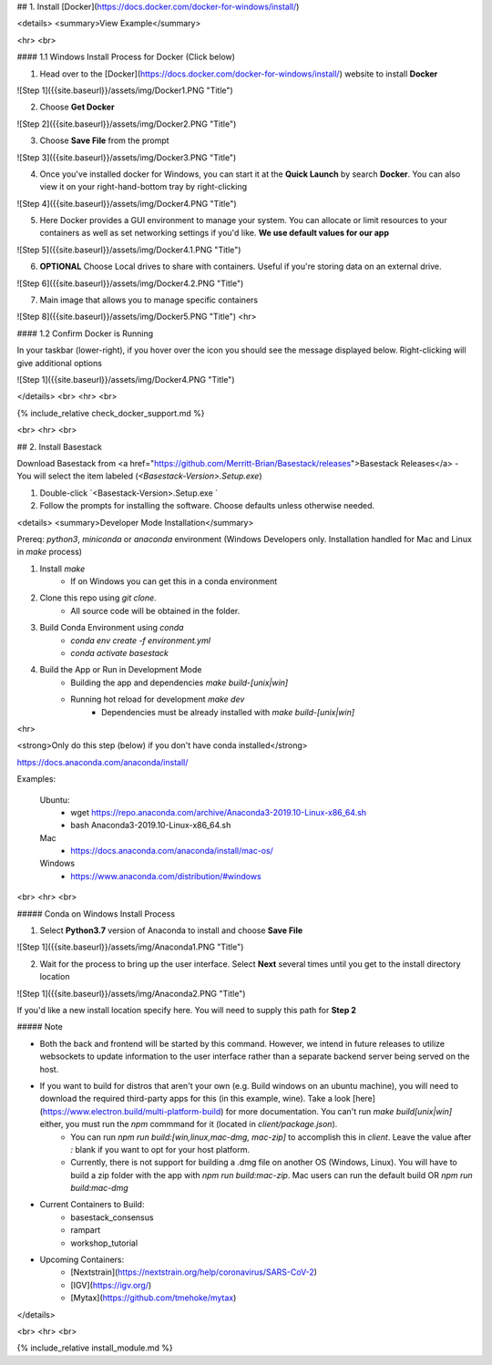 


## 1. Install [Docker](https://docs.docker.com/docker-for-windows/install/) 

<details>
<summary>View Example</summary>

<hr> <br>

#### 1.1 Windows Install Process for Docker (Click below)

1. Head over to the [Docker](https://docs.docker.com/docker-for-windows/install/) website to install **Docker**

![Step 1]({{site.baseurl}}/assets/img/Docker1.PNG "Title")

2. Choose **Get Docker**

![Step 2]({{site.baseurl}}/assets/img/Docker2.PNG "Title")

3. Choose **Save File** from the prompt

![Step 3]({{site.baseurl}}/assets/img/Docker3.PNG "Title")

4. Once you've installed docker for Windows, you can start it at the **Quick Launch** by search **Docker**. You can also view it on your right-hand-bottom tray by right-clicking

![Step 4]({{site.baseurl}}/assets/img/Docker4.PNG "Title")

5. Here Docker provides a GUI environment to manage your system. You can allocate or limit resources to your containers as well as set networking settings if you'd like. **We use default values for our app**

![Step 5]({{site.baseurl}}/assets/img/Docker4.1.PNG "Title")

6. **OPTIONAL** Choose Local drives to share with containers. Useful if you're storing data on an external drive.

![Step 6]({{site.baseurl}}/assets/img/Docker4.2.PNG "Title")

7. Main image that allows you to manage specific containers 


![Step 8]({{site.baseurl}}/assets/img/Docker5.PNG "Title")
<hr>

#### 1.2 Confirm Docker is Running

In your taskbar (lower-right), if you hover over the icon you should see the message displayed below. Right-clicking will give additional options

![Step 1]({{site.baseurl}}/assets/img/Docker4.PNG "Title")

</details>
<br>
<hr>
<br>



{% include_relative check_docker_support.md %}

<br>
<hr>
<br>



## 2. Install Basestack

Download Basestack from <a href="https://github.com/Merritt-Brian/Basestack/releases">Basestack Releases</a>
- You will select the item labeled (`<Basestack-Version>.Setup.exe`)

1. Double-click `<Basestack-Version>.Setup.exe `
2. Follow the prompts for installing the software. Choose defaults unless otherwise needed.


<details>
<summary>Developer Mode Installation</summary>

Prereq: `python3`, `miniconda` or `anaconda` environment (Windows Developers only. Installation handled for Mac and Linux in `make` process)

1. Install `make`
	- If on Windows you can get this in a conda environment
2. Clone this repo using `git clone`. 
	- All source code will be obtained in the folder. 
3. Build Conda Environment using `conda`
	- `conda env create -f environment.yml`
	- `conda activate basestack`
4. Build the App or Run in Development Mode
	- Building the app and dependencies `make build-[unix|win]`
	- Running hot reload for development `make dev`
		- Dependencies must be already installed with `make build-[unix|win]`


<hr>

<strong>Only do this step (below) if you don't have conda installed</strong>

https://docs.anaconda.com/anaconda/install/

Examples:

	Ubuntu: 
		- wget  https://repo.anaconda.com/archive/Anaconda3-2019.10-Linux-x86_64.sh
		- bash Anaconda3-2019.10-Linux-x86_64.sh
	Mac 
		- https://docs.anaconda.com/anaconda/install/mac-os/
	Windows 
		- https://www.anaconda.com/distribution/#windows


<br>
<hr>
<br>

##### Conda on Windows Install Process 

1. Select **Python3.7** version of Anaconda to install and choose **Save File**

![Step 1]({{site.baseurl}}/assets/img/Anaconda1.PNG "Title")

2. Wait for the process to bring up the user interface. Select **Next** several times until you get to the install directory location

![Step 1]({{site.baseurl}}/assets/img/Anaconda2.PNG "Title")

If you'd like a new install location specify here. You will need to supply this path for **Step 2**

##### Note

* Both the back and frontend will be started by this command. However, we intend in future releases to utilize websockets to update information to the user interface rather than a separate backend server being served on the host. 

* If you want to build for distros that aren't your own (e.g. Build windows on an ubuntu machine), you will need to download the required third-party apps for this (in this example, wine). Take a look [here](https://www.electron.build/multi-platform-build) for more documentation. You can't run `make build[unix|win]` either, you must run the `npm` commmand for it (located in `client/package.json`).
	- You can run `npm run build:[win,linux,mac-dmg, mac-zip]` to accomplish this in `client`. Leave the value after `:` blank if you want to opt for your host platform.
	- Currently, there is not support for building a .dmg file on another OS (Windows, Linux). You will have to build a zip folder with the app with `npm run build:mac-zip`. Mac users can run the default build OR `npm run build:mac-dmg`
	
* Current Containers to Build:
	- basestack_consensus
	- rampart
	- workshop_tutorial
* Upcoming Containers:
	- [Nextstrain](https://nextstrain.org/help/coronavirus/SARS-CoV-2)
	- [IGV](https://igv.org/)
	- [Mytax](https://github.com/tmehoke/mytax)

</details>


<br>
<hr>
<br>

{% include_relative install_module.md %}


